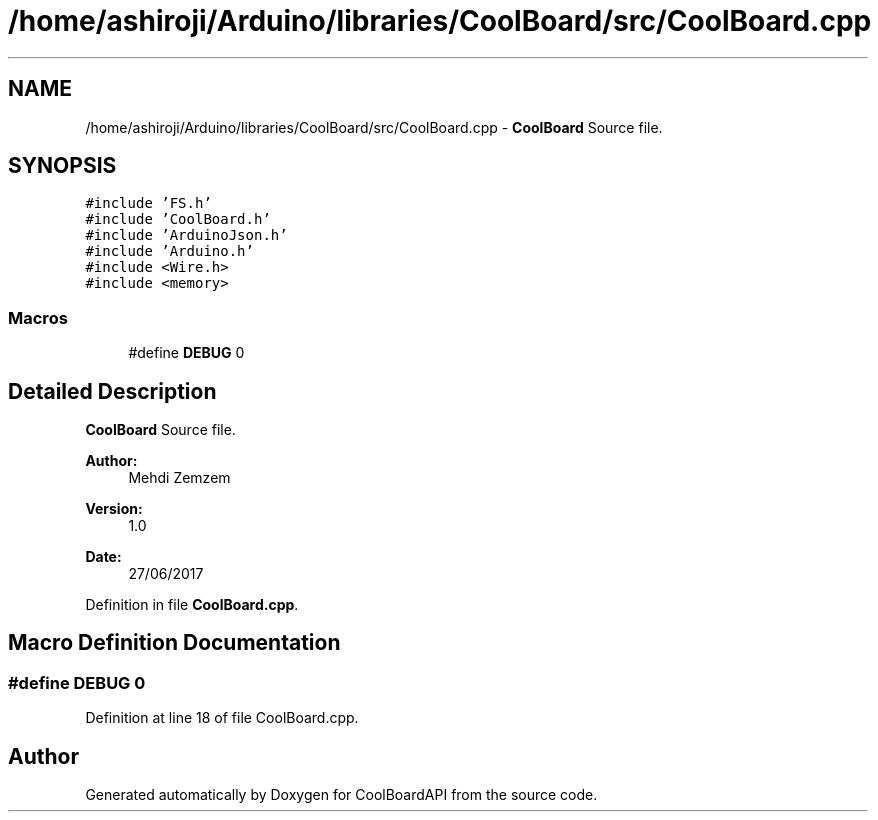 .TH "/home/ashiroji/Arduino/libraries/CoolBoard/src/CoolBoard.cpp" 3 "Thu Aug 17 2017" "CoolBoardAPI" \" -*- nroff -*-
.ad l
.nh
.SH NAME
/home/ashiroji/Arduino/libraries/CoolBoard/src/CoolBoard.cpp \- \fBCoolBoard\fP Source file\&.  

.SH SYNOPSIS
.br
.PP
\fC#include 'FS\&.h'\fP
.br
\fC#include 'CoolBoard\&.h'\fP
.br
\fC#include 'ArduinoJson\&.h'\fP
.br
\fC#include 'Arduino\&.h'\fP
.br
\fC#include <Wire\&.h>\fP
.br
\fC#include <memory>\fP
.br

.SS "Macros"

.in +1c
.ti -1c
.RI "#define \fBDEBUG\fP   0"
.br
.in -1c
.SH "Detailed Description"
.PP 
\fBCoolBoard\fP Source file\&. 


.PP
\fBAuthor:\fP
.RS 4
Mehdi Zemzem 
.RE
.PP
\fBVersion:\fP
.RS 4
1\&.0 
.RE
.PP
\fBDate:\fP
.RS 4
27/06/2017 
.RE
.PP

.PP
Definition in file \fBCoolBoard\&.cpp\fP\&.
.SH "Macro Definition Documentation"
.PP 
.SS "#define DEBUG   0"

.PP
Definition at line 18 of file CoolBoard\&.cpp\&.
.SH "Author"
.PP 
Generated automatically by Doxygen for CoolBoardAPI from the source code\&.
